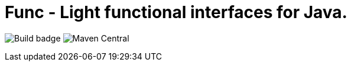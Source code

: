 = Func - Light functional interfaces for Java.

image:https://github.com/morinb/func/actions/workflows/maven.yml/badge.svg[Build badge]
image:https://img.shields.io/maven-central/v/com.github.morinb/func[Maven Central]
